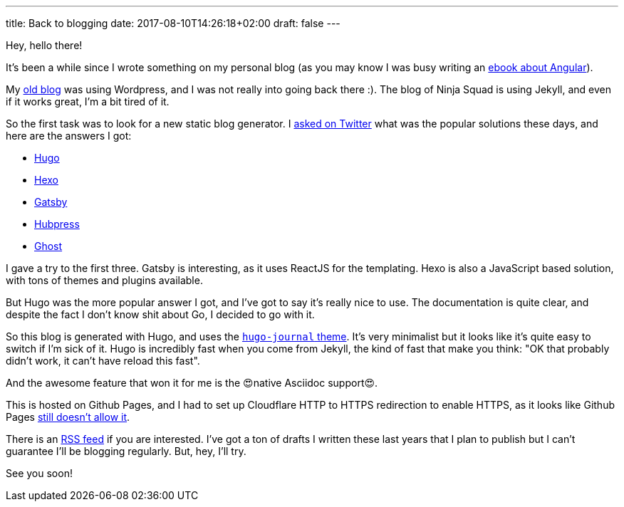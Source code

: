 ---
title: Back to blogging
date: 2017-08-10T14:26:18+02:00
draft: false
---

Hey, hello there!

It's been a while since I wrote something on my personal blog
(as you may know I was busy writing an https://books.ninja-squad.com/angular[ebook about Angular]).

My https://hypedrivendev.wordpress.com/[old blog] was using Wordpress,
and I was not really into going back there :).
The blog of Ninja Squad is using Jekyll,
and even if it works great, I'm a bit tired of it.

So the first task was to look for a new static blog generator.
I https://twitter.com/cedric_exbrayat/status/895279393689538561[asked on Twitter]
what was the popular solutions these days,
and here are the answers I got:

- https://gohugo.io[Hugo]
- https://hexo.io[Hexo]
- https://www.gatsbyjs.org[Gatsby]
- http://hubpress.io[Hubpress]
- https://ghost.org[Ghost]

I gave a try to the first three.
Gatsby is interesting, as it uses ReactJS for the templating.
Hexo is also a JavaScript based solution, with tons of themes and plugins available.

But Hugo was the more popular answer I got,
and I've got to say it's really nice to use.
The documentation is quite clear,
and despite the fact I don't know shit about Go,
I decided to go with it.

So this blog is generated with Hugo,
and uses the https://github.com/damiencaselli/hugo-journal[`hugo-journal` theme].
It's very minimalist but it looks like it's quite easy to switch if I'm sick of it.
Hugo is incredibly fast when you come from Jekyll,
the kind of fast that make you think: "OK that probably didn't work, it can't have reload this fast".

And the awesome feature that won it for me is the 😍native Asciidoc support😍.

This is hosted on Github Pages,
and I had to set up Cloudflare HTTP to HTTPS redirection to enable HTTPS,
as it looks like Github Pages https://github.com/isaacs/github/issues/156[still doesn't allow it].

There is an link:../../index.xml[RSS feed] if you are interested.
I've got a ton of drafts I written these last years
that I plan to publish
but I can't guarantee I'll be blogging regularly.
But, hey, I'll try.

See you soon!
